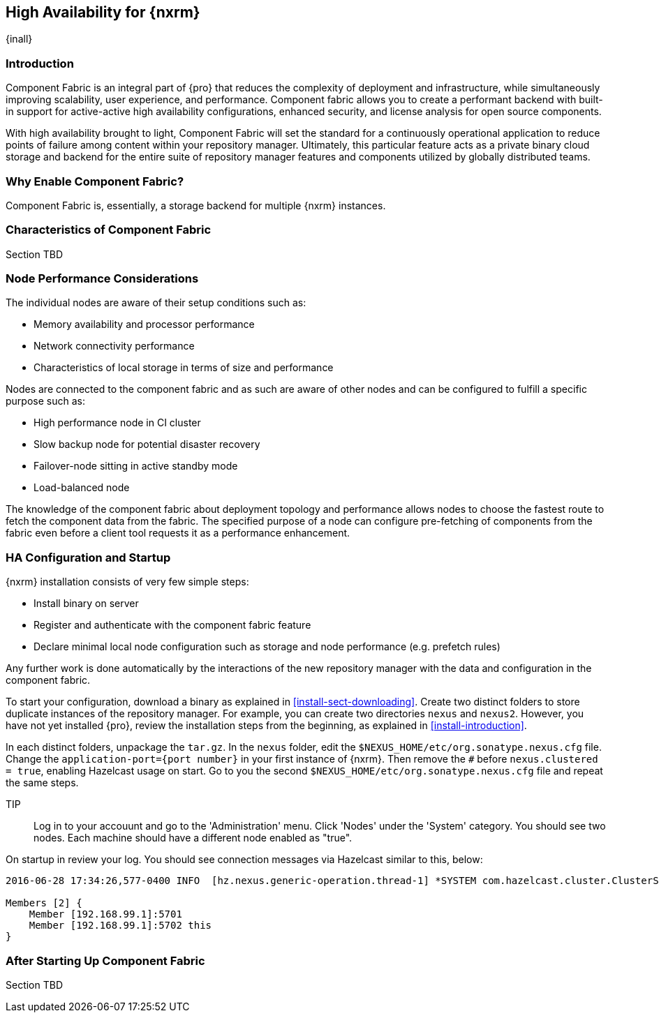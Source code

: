 [[high-availability]]
==  High Availability for {nxrm}
{inall}

////
Update chapter name, sections to component fabric after sorting out sections
////

[[fabric-introduction]]
=== Introduction

Component Fabric is an integral part of {pro} that reduces the complexity of deployment and infrastructure, while 
simultaneously improving scalability, user experience, and performance. Component fabric allows you to create a 
performant backend with built-in support for active-active high availability configurations, enhanced security, 
and license analysis for open source components.

With high availability brought to light, Component Fabric will set the standard for a continuously operational 
application to reduce points of failure among content within your repository manager. Ultimately, this particular 
feature acts as a private binary cloud storage and backend for the entire suite of repository manager features 
and components utilized by globally distributed teams.

[[why-component-fabric]]
=== Why Enable Component Fabric?

Component Fabric is, essentially, a storage backend for multiple {nxrm} instances.
////
expand later.
Today organizations are using multiple repository manager installations in order to scale the required 
infrastructure and optimize the performance and availability of components for all consumers and producers.
////


[[characteristics-component-fabric]]
=== Characteristics of Component Fabric

Section TBD
////
Expand upon use cases such as: High Availability a) Active/Active Load Balancing b) Managing Increased Load;
Disaster Recover - Node Failover, Disaster Recovery, Backup, Scaling Out
//// 

[[ha-node-performance]]
=== Node Performance Considerations

The individual nodes are aware of their setup conditions such as:

* Memory availability and processor performance
* Network connectivity performance
* Characteristics of local storage in terms of size and performance

Nodes are connected to the component fabric and as such are aware of other nodes and can be configured to fulfill 
a specific purpose such as:

* High performance node in CI cluster 
* Slow backup node for potential disaster recovery
* Failover-node sitting in active standby mode
* Load-balanced node

The knowledge of the component fabric about deployment topology and performance allows nodes to choose the 
fastest route to fetch the component data from the fabric. The specified purpose of a node can configure 
pre-fetching of components from the fabric even before a client tool requests it as a performance enhancement.

////
move the section above to the intro
////

[[ha-config]]
=== HA Configuration and Startup

{nxrm} installation consists of very few simple steps:

* Install binary on server
* Register and authenticate with the component fabric feature
* Declare minimal local node configuration such as storage and node performance (e.g. prefetch rules)

Any further work is done automatically by the interactions of the new repository manager with the data and 
configuration in the component fabric.

To start your configuration, download a binary as explained in <<install-sect-downloading>>. Create two distinct 
folders to store duplicate instances of the repository manager. For example, you can create two directories 
`nexus` and `nexus2`. However, you have not yet installed {pro}, review the installation steps from the 
beginning, as explained in <<install-introduction>>.

In each distinct folders, unpackage the `tar.gz`. In the `nexus` folder, edit the 
`$NEXUS_HOME/etc/org.sonatype.nexus.cfg` file. Change the `application-port={port number}` in your first instance 
of {nxrm}. Then remove the `#` before `nexus.clustered = true`, enabling Hazelcast usage on start. Go to you the 
second `$NEXUS_HOME/etc/org.sonatype.nexus.cfg` file and repeat the same steps.

TIP:: Log in to your accouunt and go to the 'Administration' menu. Click 'Nodes' under the 'System' category.  
You should see two nodes. Each machine should have a different node enabled as "true".

On startup in review your log. You should see connection messages via Hazelcast similar to this, below:

----
2016-06-28 17:34:26,577-0400 INFO  [hz.nexus.generic-operation.thread-1] *SYSTEM com.hazelcast.cluster.ClusterService - [192.168.99.1]:5702 [nexus] [3.5.3]
 
Members [2] {
    Member [192.168.99.1]:5701
    Member [192.168.99.1]:5702 this
}
----

////
Review Brad's demo on Docker startup, add new section 
////

[[after-fabric-startup]]
=== After Starting Up Component Fabric

Section TBD

////
Using visibility of Node section to monitor, manage nodes enabled by component fabric
////